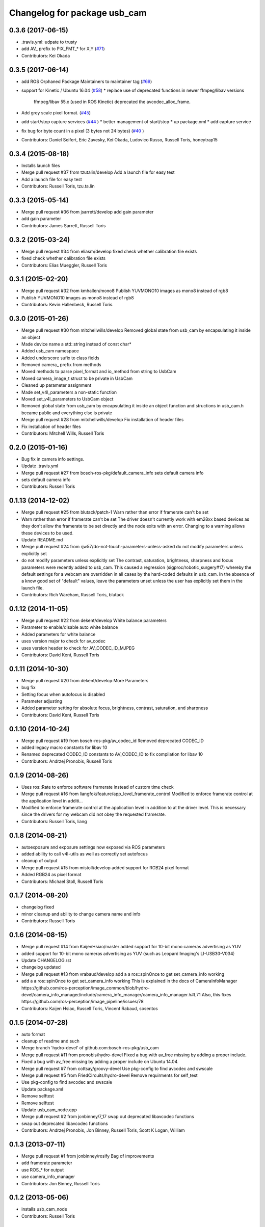 ^^^^^^^^^^^^^^^^^^^^^^^^^^^^^
Changelog for package usb_cam
^^^^^^^^^^^^^^^^^^^^^^^^^^^^^

0.3.6 (2017-06-15)
------------------
* .travis.yml: udpate to trusty
* add AV\_ prefix to PIX_FMT\_* for X,Y (`#71 <https://github.com/ros-drivers/usb_cam/issues/71>`_)
* Contributors: Kei Okada

0.3.5 (2017-06-14)
------------------
* add ROS Orphaned Package Maintainers to maintainer tag (`#69 <https://github.com/ros-drivers/usb_cam/issues/69>`_)
* support for Kinetic / Ubuntu 16.04 (`#58 <https://github.com/ros-drivers/usb_cam/issues/58>`_)
  * replace use of deprecated functions in newer ffmpeg/libav versions
    ffmpeg/libav 55.x (used in ROS Kinetic) deprecated the avcodec_alloc_frame.
* Add grey scale pixel format. (`#45 <https://github.com/ros-drivers/usb_cam/issues/45>`_)
* add start/stop capture services (`#44 <https://github.com/ros-drivers/usb_cam/issues/44>`_ )
  * better management of start/stop
  * up package.xml
  * add capture service

* fix bug for byte count in a pixel (3 bytes not 24 bytes) (`#40 <https://github.com/ros-drivers/usb_cam/issues/40>`_ )
* Contributors: Daniel Seifert, Eric Zavesky, Kei Okada, Ludovico Russo, Russell Toris, honeytrap15

0.3.4 (2015-08-18)
------------------
* Installs launch files
* Merge pull request #37 from tzutalin/develop
  Add a launch file for easy test
* Add a launch file for easy test
* Contributors: Russell Toris, tzu.ta.lin

0.3.3 (2015-05-14)
------------------
* Merge pull request #36 from jsarrett/develop
  add gain parameter
* add gain parameter
* Contributors: James Sarrett, Russell Toris

0.3.2 (2015-03-24)
------------------
* Merge pull request #34 from eliasm/develop
  fixed check whether calibration file exists
* fixed check whether calibration file exists
* Contributors: Elias Mueggler, Russell Toris

0.3.1 (2015-02-20)
------------------
* Merge pull request #32 from kmhallen/mono8
  Publish YUVMONO10 images as mono8 instead of rgb8
* Publish YUVMONO10 images as mono8 instead of rgb8
* Contributors: Kevin Hallenbeck, Russell Toris

0.3.0 (2015-01-26)
------------------
* Merge pull request #30 from mitchellwills/develop
  Removed global state from usb_cam by encapsulating it inside an object
* Made device name a std::string instead of const char*
* Added usb_cam namespace
* Added underscore sufix to class fields
* Removed camera_ prefix from methods
* Moved methods to parse pixel_format and io_method from string to UsbCam
* Moved camera_image_t struct to be private in UsbCam
* Cleaned up parameter assignment
* Made set_v4l_parameters a non-static function
* Moved set_v4l_parameters to UsbCam object
* Removed global state from usb_cam by encapsulating it inside an object
  function and structions in usb_cam.h became public and everything else is private
* Merge pull request #28 from mitchellwills/develop
  Fix installation of header files
* Fix installation of header files
* Contributors: Mitchell Wills, Russell Toris

0.2.0 (2015-01-16)
------------------
* Bug fix in camera info settings.
* Update .travis.yml
* Merge pull request #27 from bosch-ros-pkg/default_camera_info
  sets default camera info
* sets default camera info
* Contributors: Russell Toris

0.1.13 (2014-12-02)
-------------------
* Merge pull request #25 from blutack/patch-1
  Warn rather than error if framerate can't be set
* Warn rather than error if framerate can't be set
  The driver doesn't currently work with em28xx based devices as they don't allow the framerate to be set directly and the node exits with an error. Changing to a warning allows these devices to be used.
* Update README.md
* Merge pull request #24 from rjw57/do-not-touch-parameters-unless-asked
  do not modify parameters unless explicitly set
* do not modify parameters unless explicitly set
  The contrast, saturation, brightness, sharpness and focus parameters
  were recently added to usb_cam. This caused a regression
  (sigproc/robotic_surgery#17) whereby the default settings for a webcam
  are overridden in all cases by the hard-coded defaults in usb_cam.
  In the absence of a know good set of "default" values, leave the
  parameters unset unless the user has explicitly set them in the launch
  file.
* Contributors: Rich Wareham, Russell Toris, blutack

0.1.12 (2014-11-05)
-------------------
* Merge pull request #22 from dekent/develop
  White balance parameters
* Parameter to enable/disable auto white balance
* Added parameters for white balance
* uses version major to check for av_codec
* uses version header to check for AV_CODEC_ID_MJPEG
* Contributors: David Kent, Russell Toris

0.1.11 (2014-10-30)
-------------------
* Merge pull request #20 from dekent/develop
  More Parameters
* bug fix
* Setting focus when autofocus is disabled
* Parameter adjusting
* Added parameter setting for absolute focus, brightness, contrast, saturation, and sharpness
* Contributors: David Kent, Russell Toris

0.1.10 (2014-10-24)
-------------------
* Merge pull request #19 from bosch-ros-pkg/av_codec_id
  Removed deprecated CODEC_ID
* added legacy macro constants for libav 10
* Renamed deprecated CODEC_ID constants to AV_CODEC_ID to fix compilation for libav 10
* Contributors: Andrzej Pronobis, Russell Toris

0.1.9 (2014-08-26)
------------------
* Uses ros::Rate to enforce software framerate instead of custom time check
* Merge pull request #16 from liangfok/feature/app_level_framerate_control
  Modified to enforce framerate control at the application level in additi...
* Modified to enforce framerate control at the application level in addition to at the driver level.  This is necessary since the drivers for my webcam did not obey the requested framerate.
* Contributors: Russell Toris, liang

0.1.8 (2014-08-21)
------------------
* autoexposure and exposure settings now exposed via ROS parameters
* added ability to call v4l-utils as well as correctly set autofocus
* cleanup of output
* Merge pull request #15 from mistoll/develop
  added support for RGB24 pixel format
* Added RGB24 as pixel format
* Contributors: Michael Stoll, Russell Toris

0.1.7 (2014-08-20)
------------------
* changelog fixed
* minor cleanup and ability to change camera name and info
* Contributors: Russell Toris

0.1.6 (2014-08-15)
------------------
* Merge pull request #14 from KaijenHsiao/master
  added support for 10-bit mono cameras advertising as YUV
* added support for 10-bit mono cameras advertising as YUV (such as Leopard Imaging's LI-USB30-V034)
* Update CHANGELOG.rst
* changelog updated
* Merge pull request #13 from vrabaud/develop
  add a a ros::spinOnce to get set_camera_info working
* add a a ros::spinOnce to get set_camera_info working
  This is explained in the docs of CameraInfoManager
  https://github.com/ros-perception/image_common/blob/hydro-devel/camera_info_manager/include/camera_info_manager/camera_info_manager.h#L71
  Also, this fixes https://github.com/ros-perception/image_pipeline/issues/78
* Contributors: Kaijen Hsiao, Russell Toris, Vincent Rabaud, sosentos

0.1.5 (2014-07-28)
------------------
* auto format
* cleanup of readme and such
* Merge branch 'hydro-devel' of github.com:bosch-ros-pkg/usb_cam
* Merge pull request #11 from pronobis/hydro-devel
  Fixed a bug with av_free missing by adding a proper include.
* Fixed a bug with av_free missing by adding a proper include on Ubuntu 14.04.
* Merge pull request #7 from cottsay/groovy-devel
  Use pkg-config to find avcodec and swscale
* Merge pull request #5 from FriedCircuits/hydro-devel
  Remove requirments for self_test
* Use pkg-config to find avcodec and swscale
* Update package.xml
* Remove selftest
* Remove selftest
* Update usb_cam_node.cpp
* Merge pull request #2 from jonbinney/7_17
  swap out deprecated libavcodec functions
* swap out deprecated libavcodec functions
* Contributors: Andrzej Pronobis, Jon Binney, Russell Toris, Scott K Logan, William

0.1.3 (2013-07-11)
------------------
* Merge pull request #1 from jonbinney/rosify
  Bag of improvements
* add framerate parameter
* use ROS_* for output
* use camera_info_manager
* Contributors: Jon Binney, Russell Toris

0.1.2 (2013-05-06)
------------------
* installs usb_cam_node
* Contributors: Russell Toris

0.1.1 (2013-05-02)
------------------
* cmake fixed
* ffmpeg added
* Contributors: Russell Toris

0.1.0 (2013-05-01)
------------------
* Update package.xml
* minor cleanup
* inital merge
* Update README.md
* Update README.md
* Update README.md
* Update README.md
* Update README.md
* Update CLONE_SETUP.sh
* Update README.md
* Updated the README.md.
* Updated the installation instructions.
* Fixed syntax in the README.
* Updated README for ARDUINO support.
* Fixed update script.
* Updated the readme and updating scripts.
* Updating for installation on Robot.
* Updated installs and README for ROS.
* Make sure the User knows to source the devel/setup.sh.
* Getting rid of subtrees and Catkinized USB CAM.
* Updating home to use ROSWS.
* Fixing the launch file for video1.
* Merge commit '0bc3322966e4c0ed259320827dd1f5cc8460efce'
  Conflicts:
  src/sofie_ros/package.xml
* Removed unnecessary file.
* Compiles.
* Adding the Catkin build scripts.
* Merge commit 'b2c739cb476e1e01425947e46dc2431464f241b3' as 'src/ar_track_alvar'
* Squashed 'src/ar_track_alvar/' content from commit 9ecca95
  git-subtree-dir: src/ar_track_alvar
  git-subtree-split: 9ecca9558edc7d3a9e692eacc93e082bf1e9a3e6
* Merge commit '9feb470d0ebdaa51e426be4d58f419b45928a671' as 'src/sofie_ros'
* Squashed 'src/sofie_ros/' content from commit 3ca5edf
  git-subtree-dir: src/sofie_ros
  git-subtree-split: 3ca5edfba496840b41bfe01dfdff883cacff1a97
* Removing stackts.
* Removing submodules.
* Fixed submodules.
* Removing old package.
* Merge branch 'catkin'
  Conflicts:
  README.md
  cmake_install.cmake
* Brancing package down to stack base.
* Catkininizing.
* (catkin)Catkininizing.
* Modifying the setup of roshome.
* Starting to Catkininize the project.
* (catkin)Starting to Catkininize the project.
* Going to catinize it.
* (catkin)Going to catinize it.
* Modified to new version of sofie_ros.
* Renamed import_csv_data.py to fileUtils.py, because it does more now.
* (catkin)Renamed import_csv_data.py to fileUtils.py, because it does more now.
* Updating to use a csv file specified by the user. Separating PyTables path manipulation into SOFIEHDFFORMAT.
* (catkin)Updating to use a csv file specified by the user. Separating PyTables path manipulation into SOFIEHDFFORMAT.
* Merge branch 'release/0.0.2'
* Created the install script.
* Removed the Python Packages as submodules.
* Merge branch 'release/0.0.1'
* Update the Git submodules.
* Modified the README and CLONE_SETUP.sh
* Added SOFIEHDFFORMAT as a submodule.
* Added the ExperimentControl Repo as a submodule.
* Working the CLONE install.
* Modifiying install script.
* Added a script to update the gitmodules for read-only clones.
* Merge branch 'master' of github.com:agcooke/roshome
* Initial commit
* Added the modules.
* Added usb_cam,
* Updating to Groovy.
* (catkin)Updating to Groovy.
* Added another potential launch file for exporting video from rosbag.
* (catkin)Added another potential launch file for exporting video from rosbag.
* Added a launcher to ros bag the usb_cam, for later playback.
* (catkin)Added a launcher to ros bag the usb_cam, for later playback.
* Added 